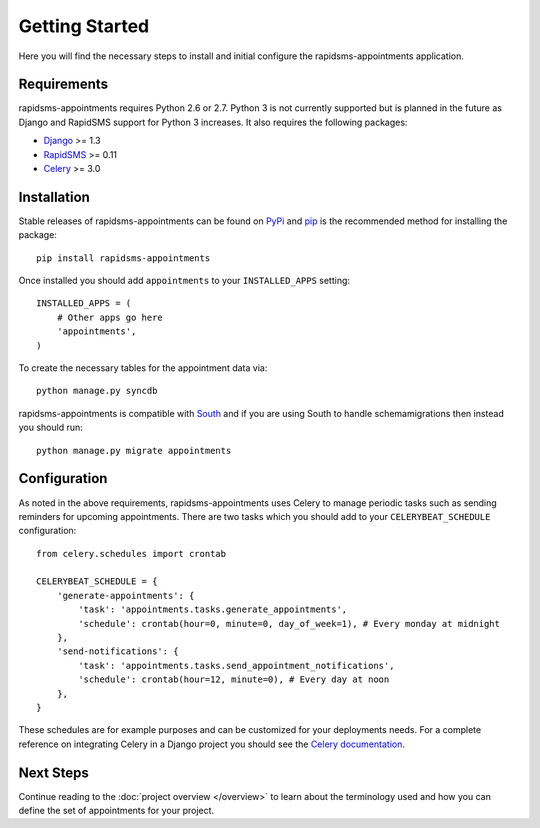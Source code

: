 Getting Started
====================================

Here you will find the necessary steps to install and initial configure the
rapidsms-appointments application.


Requirements
------------------------------------

rapidsms-appointments requires Python 2.6 or 2.7. Python 3 is not currently supported but is
planned in the future as Django and RapidSMS support for Python 3 increases. It also requires
the following packages:

* `Django <https://www.djangoproject.com/>`_ >= 1.3
* `RapidSMS <http://www.rapidsms.org/>`_ >= 0.11
* `Celery <http://www.celeryproject.org/>`_ >= 3.0


Installation
------------------------------------

Stable releases of rapidsms-appointments can be found on `PyPi <http://pypi.python.org/>`_
and `pip <http://www.pip-installer.org/>`_ is the recommended method for installing the package::

    pip install rapidsms-appointments

Once installed you should add ``appointments`` to your ``INSTALLED_APPS`` setting::

    INSTALLED_APPS = (
        # Other apps go here
        'appointments',
    )

To create the necessary tables for the appointment data via::

    python manage.py syncdb

rapidsms-appointments is compatible with `South <http://south.aeracode.org/>`_ and if
you are using South to handle schemamigrations then instead you should run::

    python manage.py migrate appointments


Configuration
------------------------------------

As noted in the above requirements, rapidsms-appointments uses Celery to manage periodic
tasks such as sending reminders for upcoming appointments. There are two tasks which you
should add to your ``CELERYBEAT_SCHEDULE`` configuration::

    from celery.schedules import crontab

    CELERYBEAT_SCHEDULE = {
        'generate-appointments': {
            'task': 'appointments.tasks.generate_appointments',
            'schedule': crontab(hour=0, minute=0, day_of_week=1), # Every monday at midnight
        },
        'send-notifications': {
            'task': 'appointments.tasks.send_appointment_notifications',
            'schedule': crontab(hour=12, minute=0), # Every day at noon
        },
    }

These schedules are for example purposes and can be customized for your deployments needs.
For a complete reference on integrating Celery in a Django project you should
see the `Celery documentation <http://docs.celeryproject.org/en/latest/django/index.html>`_.


Next Steps
------------------------------------

Continue reading to the :doc:`project overview </overview>` to learn about the terminology
used and how you can define the set of appointments for your project.